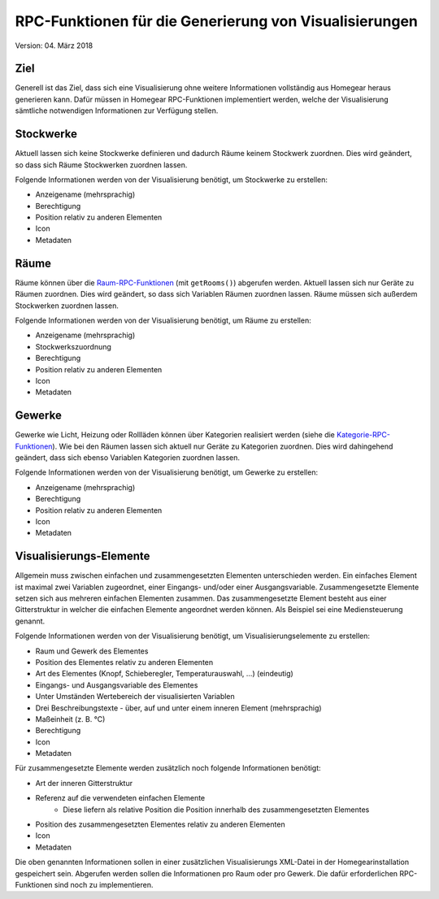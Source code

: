 RPC-Funktionen für die Generierung von Visualisierungen
#######################################################

Version: 04. März 2018

Ziel
****

Generell ist das Ziel, dass sich eine Visualisierung ohne weitere Informationen vollständig aus Homegear heraus generieren kann. Dafür müssen in Homegear RPC-Funktionen implementiert werden, welche der Visualisierung sämtliche notwendigen Informationen zur Verfügung stellen.

Stockwerke
**********

Aktuell lassen sich keine Stockwerke definieren und dadurch Räume keinem Stockwerk zuordnen. Dies wird geändert, so dass sich Räume Stockwerken zuordnen lassen.

Folgende Informationen werden von der Visualisierung benötigt, um Stockwerke zu erstellen:

* Anzeigename (mehrsprachig)
* Berechtigung
* Position relativ zu anderen Elementen
* Icon
* Metadaten

Räume
*****

Räume können über die `Raum-RPC-Funktionen <https://ref.homegear.eu/rpc.html#affixSection16>`_ (mit ``getRooms()``) abgerufen werden. Aktuell lassen sich nur Geräte zu Räumen zuordnen. Dies wird geändert, so dass sich Variablen Räumen zuordnen lassen. Räume müssen sich außerdem Stockwerken zuordnen lassen.

Folgende Informationen werden von der Visualisierung benötigt, um Räume zu erstellen:

* Anzeigename (mehrsprachig)
* Stockwerkszuordnung
* Berechtigung
* Position relativ zu anderen Elementen
* Icon
* Metadaten

Gewerke
*******

Gewerke wie Licht, Heizung oder Rollläden können über Kategorien realisiert werden (siehe die `Kategorie-RPC-Funktionen <https://ref.homegear.eu/rpc.html#affixSection16>`_). Wie bei den Räumen lassen sich aktuell nur Geräte zu Kategorien zuordnen. Dies wird dahingehend geändert, dass sich ebenso Variablen Kategorien zuordnen lassen.

Folgende Informationen werden von der Visualisierung benötigt, um Gewerke zu erstellen:

* Anzeigename (mehrsprachig)
* Berechtigung
* Position relativ zu anderen Elementen
* Icon
* Metadaten

Visualisierungs-Elemente
************************

Allgemein muss zwischen einfachen und zusammengesetzten Elementen unterschieden werden. Ein einfaches Element ist maximal zwei Variablen zugeordnet, einer Eingangs- und/oder einer Ausgangsvariable. Zusammengesetzte Elemente setzen sich aus mehreren einfachen Elementen zusammen. Das zusammengesetzte Element besteht aus einer Gitterstruktur in welcher die einfachen Elemente angeordnet werden können. Als Beispiel sei eine Mediensteuerung genannt.

Folgende Informationen werden von der Visualisierung benötigt, um Visualisierungselemente zu erstellen:

* Raum und Gewerk des Elementes
* Position des Elementes relativ zu anderen Elementen
* Art des Elementes (Knopf, Schieberegler, Temperaturauswahl, ...) (eindeutig)
* Eingangs- und Ausgangsvariable des Elementes
* Unter Umständen Wertebereich der visualisierten Variablen
* Drei Beschreibungstexte - über, auf und unter einem inneren Element (mehrsprachig)
* Maßeinheit (z. B. °C)
* Berechtigung
* Icon
* Metadaten
  
Für zusammengesetzte Elemente werden zusätzlich noch folgende Informationen benötigt:

* Art der inneren Gitterstruktur
* Referenz auf die verwendeten einfachen Elemente
    * Diese liefern als relative Position die Position innerhalb des zusammengesetzten Elementes
* Position des zusammengesetzten Elementes relativ zu anderen Elementen
* Icon
* Metadaten
  
Die oben genannten Informationen sollen in einer zusätzlichen Visualisierungs XML-Datei in der Homegearinstallation gespeichert sein. Abgerufen werden sollen die Informationen pro Raum oder pro Gewerk. Die dafür erforderlichen RPC-Funktionen sind noch zu implementieren.

